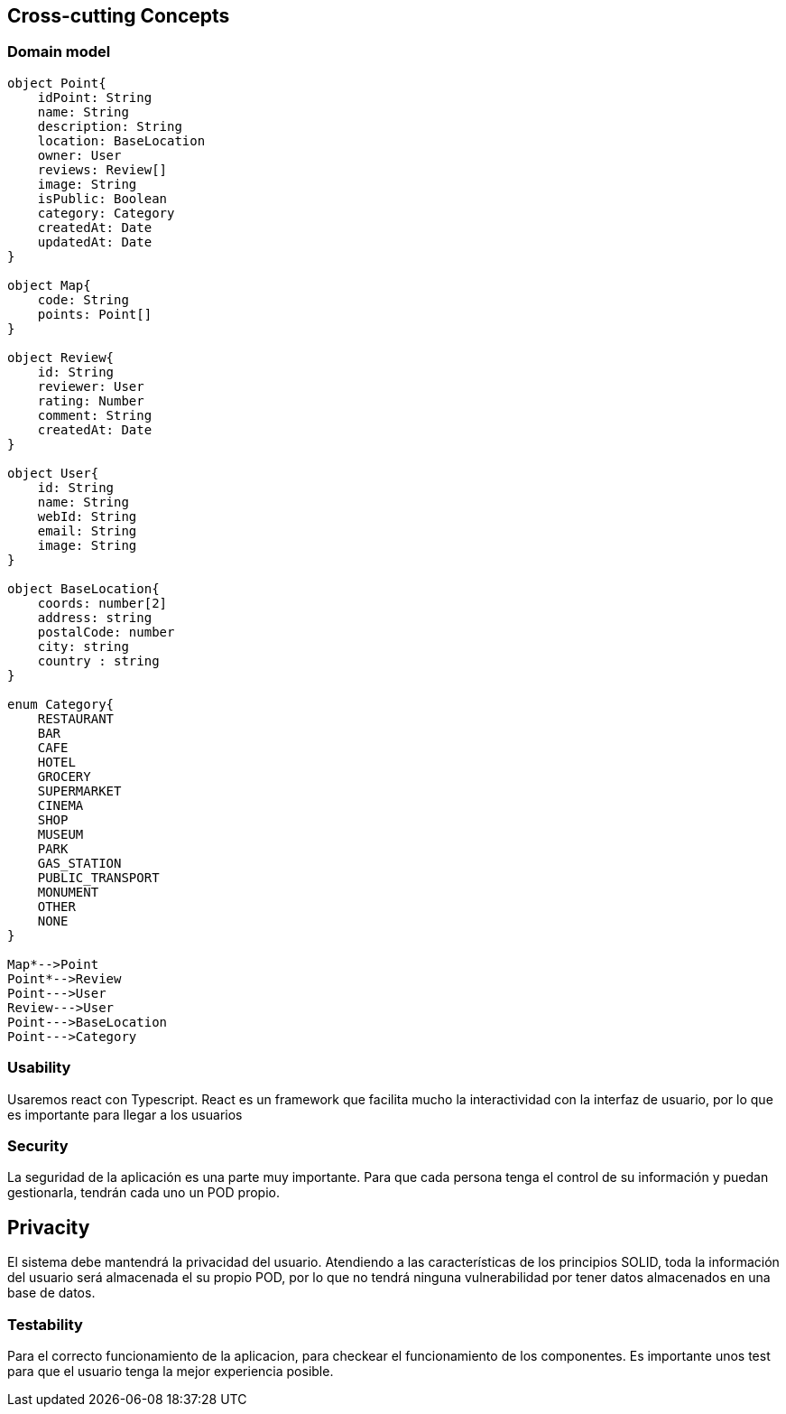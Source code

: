 [[section-concepts]]

== Cross-cutting Concepts

=== Domain model

[plantuml, "ModeloDeDominio", png]
----


object Point{
    idPoint: String
    name: String
    description: String
    location: BaseLocation
    owner: User
    reviews: Review[]
    image: String
    isPublic: Boolean
    category: Category
    createdAt: Date
    updatedAt: Date
}

object Map{
    code: String
    points: Point[]
}

object Review{
    id: String
    reviewer: User
    rating: Number
    comment: String
    createdAt: Date
}

object User{
    id: String
    name: String
    webId: String
    email: String
    image: String
}

object BaseLocation{
    coords: number[2]
    address: string
    postalCode: number
    city: string
    country : string
}

enum Category{
    RESTAURANT
    BAR 
    CAFE
    HOTEL
    GROCERY
    SUPERMARKET
    CINEMA
    SHOP
    MUSEUM
    PARK
    GAS_STATION
    PUBLIC_TRANSPORT
    MONUMENT
    OTHER
    NONE
}

Map*-->Point
Point*-->Review
Point--->User
Review--->User
Point--->BaseLocation
Point--->Category

----
=== Usability

Usaremos react con Typescript. React es un framework que facilita mucho la interactividad con la interfaz de usuario, por lo que es importante para llegar a los usuarios

=== Security

La seguridad de la aplicación es una parte muy importante.
Para que cada persona tenga el control de su información y puedan gestionarla, tendrán cada uno un POD propio.

== Privacity

El sistema debe mantendrá la privacidad del usuario. Atendiendo a las características de los principios SOLID, toda la información del usuario será almacenada el su propio POD, por lo que no tendrá ninguna vulnerabilidad por tener datos almacenados en una base de datos.

=== Testability

Para el correcto funcionamiento de la aplicacion, para checkear el funcionamiento de los componentes. Es importante unos test para que el usuario tenga la mejor experiencia posible.


